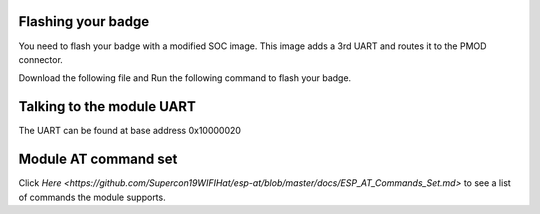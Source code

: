 Flashing your badge
=========================
You need to flash your badge with a modified SOC image.
This image adds a 3rd UART and routes it to the PMOD connector.

Download the following file and Run the following command to flash your badge.

Talking to the module UART
================================
The UART can be found at base address 0x10000020


Module AT command set
=============================
Click `Here <https://github.com/Supercon19WIFIHat/esp-at/blob/master/docs/ESP_AT_Commands_Set.md>` to see a list of commands the module supports.


